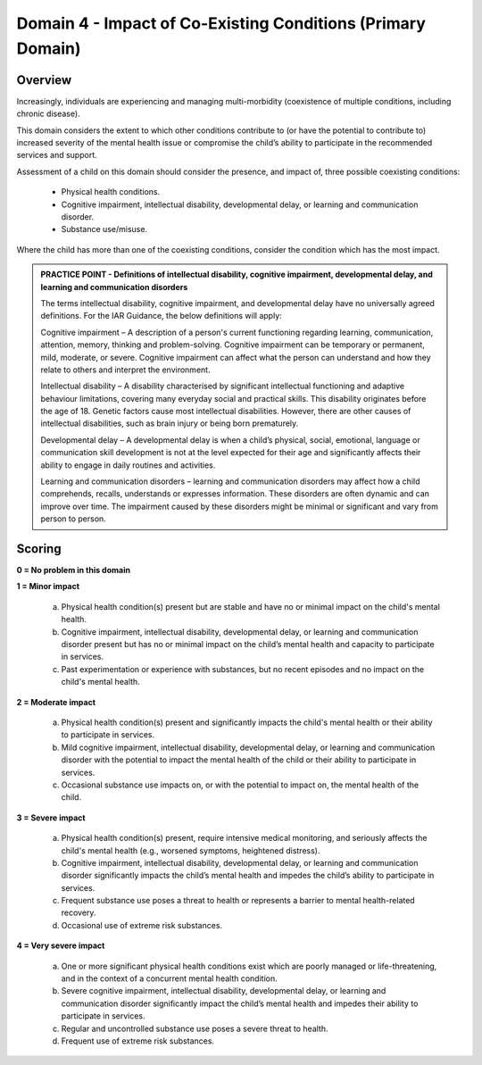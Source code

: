 Domain 4 - Impact of Co-Existing Conditions (Primary Domain)
=============================================================


Overview
---------

Increasingly, individuals are experiencing and managing multi-morbidity (coexistence of multiple conditions, including chronic disease). 

This domain considers the extent to which other conditions contribute to (or have the potential to contribute to) increased severity of the mental health issue or compromise the child’s ability to participate in the recommended services and support. 

Assessment of a child on this domain should consider the presence, and impact of, three possible coexisting conditions:

   * Physical health conditions.
   * Cognitive impairment, intellectual disability, developmental delay, or learning and communication disorder.
   * Substance use/misuse.

Where the child has more than one of the coexisting conditions, consider the condition which has the most impact.

.. admonition:: PRACTICE POINT - Definitions of intellectual disability, cognitive impairment, developmental delay, and learning and communication disorders
     
   The terms intellectual disability, cognitive impairment, and developmental delay have no universally agreed definitions. For the IAR Guidance, the below definitions will apply: 
   
   Cognitive impairment – A description of a person's current functioning regarding learning, communication, attention, memory, thinking and problem-solving. Cognitive impairment can be temporary or permanent, mild, moderate, or severe. Cognitive impairment can affect what the person can understand and how they relate to others and interpret the environment. 
   
   Intellectual disability – A disability characterised by significant intellectual functioning and adaptive behaviour limitations, covering many everyday social and practical skills. This disability originates before the age of 18. Genetic factors cause most intellectual disabilities. However, there are other causes of intellectual disabilities, such as brain injury or being born prematurely. 
   
   Developmental delay – A developmental delay is when a child’s physical, social, emotional, language or communication skill development is not at the level expected for their age and significantly affects their ability to engage in daily routines and activities. 
   
   Learning and communication disorders – learning and communication disorders may affect how a child comprehends, recalls, understands or expresses information. These disorders are often dynamic and can improve over time. The impairment caused by these disorders might be minimal or significant and vary from person to person.


Scoring
---------

**0 = No problem in this domain**

**1 = Minor impact**

   a.	Physical health condition(s) present but are stable and have no or minimal impact on the child's mental health.

   b.	Cognitive impairment, intellectual disability, developmental delay, or learning and communication disorder present but has no or minimal impact on the child’s mental health and capacity to participate in services.

   c.	Past experimentation or experience with substances, but no recent episodes and no impact on the child's mental health.
   
	

**2 = Moderate impact**

   a.	Physical health condition(s) present and significantly impacts the child's mental health or their ability to participate in services.

   b.	Mild cognitive impairment, intellectual disability, developmental delay, or learning and communication disorder with the potential to impact the mental health of the child or their ability to participate in services. 

   c.	Occasional substance use impacts on, or with the potential to impact on, the mental health of the child. 
   


**3 = Severe impact**

   a.	Physical health condition(s) present, require intensive medical monitoring, and seriously affects the child's mental health (e.g., worsened symptoms, heightened distress).

   b.	Cognitive impairment, intellectual disability, developmental delay, or learning and communication disorder significantly impacts the child’s mental health and impedes the child’s ability to participate in services.

   c.	Frequent substance use poses a threat to health or represents a barrier to mental health-related recovery.

   d.	Occasional use of extreme risk substances. 
   

**4 = Very severe impact**

   a.	One or more significant physical health conditions exist which are poorly managed or life-threatening, and in the context of a concurrent mental health condition.

   b.	Severe cognitive impairment, intellectual disability, developmental delay, or learning and communication disorder significantly impact the child’s mental health and impedes their ability to participate in services.

   c.	Regular and uncontrolled substance use poses a severe threat to health.

   d.	Frequent use of extreme risk substances.
   


